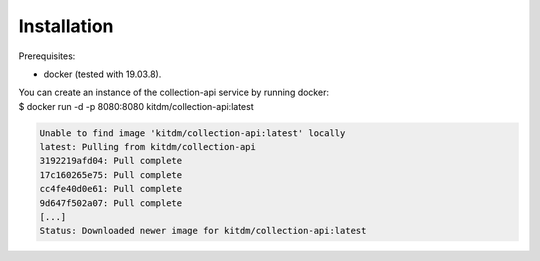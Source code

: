 ============
Installation
============

Prerequisites:

* docker (tested with 19.03.8).

| You can create an instance of the collection-api service by running docker:
| $ docker run -d -p 8080:8080 kitdm/collection-api:latest

.. code-block:: bash

  Unable to find image 'kitdm/collection-api:latest' locally
  latest: Pulling from kitdm/collection-api
  3192219afd04: Pull complete
  17c160265e75: Pull complete
  cc4fe40d0e61: Pull complete
  9d647f502a07: Pull complete
  [...]
  Status: Downloaded newer image for kitdm/collection-api:latest
